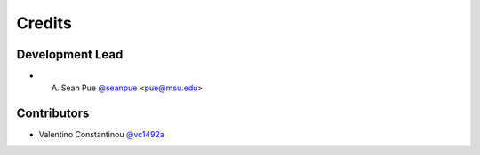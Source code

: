 =======
Credits
=======

Development Lead
----------------

* A. Sean Pue `@seanpue <https://github.com/seanpue>`_ <pue@msu.edu>

Contributors
------------

* Valentino Constantinou `@vc1492a <https://github.com/vc1492a>`_
